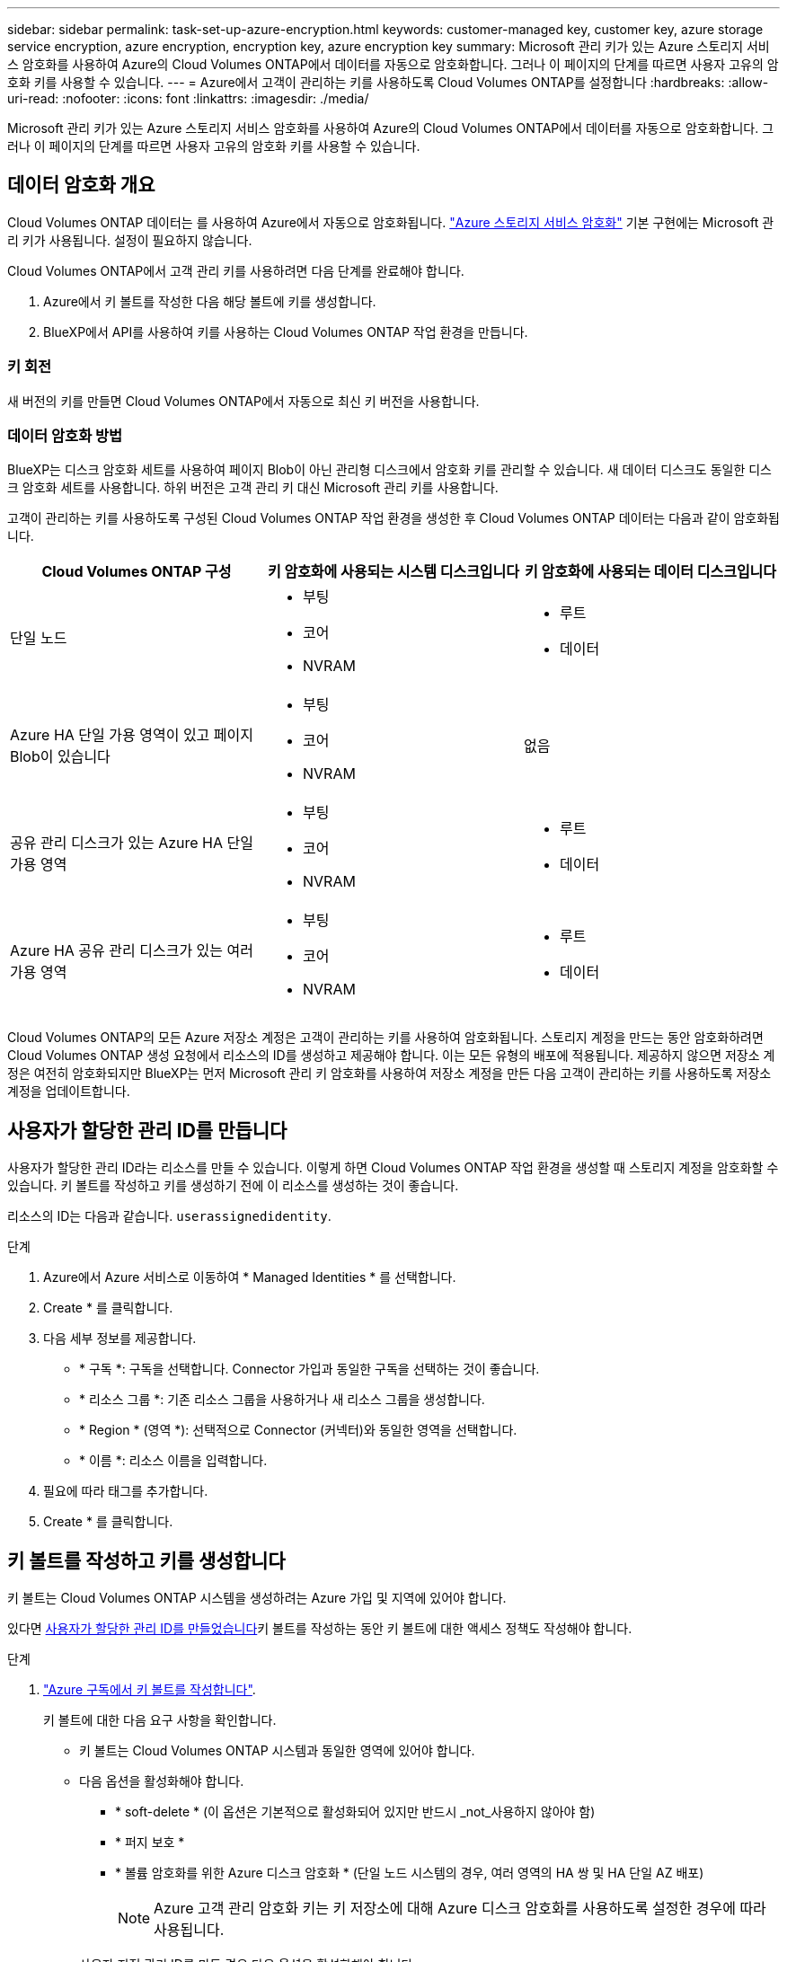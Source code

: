 ---
sidebar: sidebar 
permalink: task-set-up-azure-encryption.html 
keywords: customer-managed key, customer key, azure storage service encryption, azure encryption, encryption key, azure encryption key 
summary: Microsoft 관리 키가 있는 Azure 스토리지 서비스 암호화를 사용하여 Azure의 Cloud Volumes ONTAP에서 데이터를 자동으로 암호화합니다. 그러나 이 페이지의 단계를 따르면 사용자 고유의 암호화 키를 사용할 수 있습니다. 
---
= Azure에서 고객이 관리하는 키를 사용하도록 Cloud Volumes ONTAP를 설정합니다
:hardbreaks:
:allow-uri-read: 
:nofooter: 
:icons: font
:linkattrs: 
:imagesdir: ./media/


[role="lead"]
Microsoft 관리 키가 있는 Azure 스토리지 서비스 암호화를 사용하여 Azure의 Cloud Volumes ONTAP에서 데이터를 자동으로 암호화합니다. 그러나 이 페이지의 단계를 따르면 사용자 고유의 암호화 키를 사용할 수 있습니다.



== 데이터 암호화 개요

Cloud Volumes ONTAP 데이터는 를 사용하여 Azure에서 자동으로 암호화됩니다. https://learn.microsoft.com/en-us/azure/security/fundamentals/encryption-overview["Azure 스토리지 서비스 암호화"^] 기본 구현에는 Microsoft 관리 키가 사용됩니다. 설정이 필요하지 않습니다.

Cloud Volumes ONTAP에서 고객 관리 키를 사용하려면 다음 단계를 완료해야 합니다.

. Azure에서 키 볼트를 작성한 다음 해당 볼트에 키를 생성합니다.
. BlueXP에서 API를 사용하여 키를 사용하는 Cloud Volumes ONTAP 작업 환경을 만듭니다.




=== 키 회전

새 버전의 키를 만들면 Cloud Volumes ONTAP에서 자동으로 최신 키 버전을 사용합니다.



=== 데이터 암호화 방법

BlueXP는 디스크 암호화 세트를 사용하여 페이지 Blob이 아닌 관리형 디스크에서 암호화 키를 관리할 수 있습니다. 새 데이터 디스크도 동일한 디스크 암호화 세트를 사용합니다. 하위 버전은 고객 관리 키 대신 Microsoft 관리 키를 사용합니다.

고객이 관리하는 키를 사용하도록 구성된 Cloud Volumes ONTAP 작업 환경을 생성한 후 Cloud Volumes ONTAP 데이터는 다음과 같이 암호화됩니다.

[cols="2a,2a,2a"]
|===
| Cloud Volumes ONTAP 구성 | 키 암호화에 사용되는 시스템 디스크입니다 | 키 암호화에 사용되는 데이터 디스크입니다 


 a| 
단일 노드
 a| 
* 부팅
* 코어
* NVRAM

 a| 
* 루트
* 데이터




 a| 
Azure HA 단일 가용 영역이 있고 페이지 Blob이 있습니다
 a| 
* 부팅
* 코어
* NVRAM

 a| 
없음



 a| 
공유 관리 디스크가 있는 Azure HA 단일 가용 영역
 a| 
* 부팅
* 코어
* NVRAM

 a| 
* 루트
* 데이터




 a| 
Azure HA 공유 관리 디스크가 있는 여러 가용 영역
 a| 
* 부팅
* 코어
* NVRAM

 a| 
* 루트
* 데이터


|===
Cloud Volumes ONTAP의 모든 Azure 저장소 계정은 고객이 관리하는 키를 사용하여 암호화됩니다. 스토리지 계정을 만드는 동안 암호화하려면 Cloud Volumes ONTAP 생성 요청에서 리소스의 ID를 생성하고 제공해야 합니다. 이는 모든 유형의 배포에 적용됩니다. 제공하지 않으면 저장소 계정은 여전히 암호화되지만 BlueXP는 먼저 Microsoft 관리 키 암호화를 사용하여 저장소 계정을 만든 다음 고객이 관리하는 키를 사용하도록 저장소 계정을 업데이트합니다.



== 사용자가 할당한 관리 ID를 만듭니다

사용자가 할당한 관리 ID라는 리소스를 만들 수 있습니다. 이렇게 하면 Cloud Volumes ONTAP 작업 환경을 생성할 때 스토리지 계정을 암호화할 수 있습니다. 키 볼트를 작성하고 키를 생성하기 전에 이 리소스를 생성하는 것이 좋습니다.

리소스의 ID는 다음과 같습니다. `userassignedidentity`.

.단계
. Azure에서 Azure 서비스로 이동하여 * Managed Identities * 를 선택합니다.
. Create * 를 클릭합니다.
. 다음 세부 정보를 제공합니다.
+
** * 구독 *: 구독을 선택합니다. Connector 가입과 동일한 구독을 선택하는 것이 좋습니다.
** * 리소스 그룹 *: 기존 리소스 그룹을 사용하거나 새 리소스 그룹을 생성합니다.
** * Region * (영역 *): 선택적으로 Connector (커넥터)와 동일한 영역을 선택합니다.
** * 이름 *: 리소스 이름을 입력합니다.


. 필요에 따라 태그를 추가합니다.
. Create * 를 클릭합니다.




== 키 볼트를 작성하고 키를 생성합니다

키 볼트는 Cloud Volumes ONTAP 시스템을 생성하려는 Azure 가입 및 지역에 있어야 합니다.

있다면 <<사용자가 할당한 관리 ID를 만듭니다,사용자가 할당한 관리 ID를 만들었습니다>>키 볼트를 작성하는 동안 키 볼트에 대한 액세스 정책도 작성해야 합니다.

.단계
. https://docs.microsoft.com/en-us/azure/key-vault/general/quick-create-portal["Azure 구독에서 키 볼트를 작성합니다"^].
+
키 볼트에 대한 다음 요구 사항을 확인합니다.

+
** 키 볼트는 Cloud Volumes ONTAP 시스템과 동일한 영역에 있어야 합니다.
** 다음 옵션을 활성화해야 합니다.
+
*** * soft-delete * (이 옵션은 기본적으로 활성화되어 있지만 반드시 _not_사용하지 않아야 함)
*** * 퍼지 보호 *
*** * 볼륨 암호화를 위한 Azure 디스크 암호화 * (단일 노드 시스템의 경우, 여러 영역의 HA 쌍 및 HA 단일 AZ 배포)
+

NOTE: Azure 고객 관리 암호화 키는 키 저장소에 대해 Azure 디스크 암호화를 사용하도록 설정한 경우에 따라 사용됩니다.



** 사용자 지정 관리 ID를 만든 경우 다음 옵션을 활성화해야 합니다.
+
*** * 볼트 액세스 정책 *




. 볼트 액세스 정책을 선택한 경우, 작성 을 클릭하여 키 볼트에 대한 액세스 정책을 작성합니다. 그렇지 않은 경우 3단계로 건너뜁니다.
+
.. 다음 권한을 선택합니다.
+
*** 가져오기
*** 목록
*** 암호를 해독합니다
*** 암호화
*** 줄 바꿈 해제 키
*** 랩 키
*** 확인합니다
*** 서명


.. 사용자가 할당한 관리 ID(리소스)를 보안 주체에 선택합니다.
.. 액세스 정책을 검토하고 생성합니다.


. https://docs.microsoft.com/en-us/azure/key-vault/keys/quick-create-portal#add-a-key-to-key-vault["키 볼트에 키를 생성합니다"^].
+
키에 대한 다음 요구 사항을 확인합니다.

+
** 키 유형은 * rsa * 여야 합니다.
** 권장되는 RSA 키 크기는 * 2048 * 이지만 다른 크기가 지원됩니다.






== 암호화 키를 사용하는 작업 환경을 만듭니다

키 볼트를 작성하고 암호화 키를 생성한 후 키를 사용하도록 구성된 새 Cloud Volumes ONTAP 시스템을 작성할 수 있습니다. 이러한 단계는 BlueXP API를 사용하여 지원됩니다.

.필수 권한
단일 노드 Cloud Volumes ONTAP 시스템에서 고객 관리 키를 사용하려면 BlueXP 커넥터에 다음과 같은 권한이 있는지 확인하십시오.

[source, json]
----
"Microsoft.Compute/diskEncryptionSets/read",
"Microsoft.Compute/diskEncryptionSets/write",
"Microsoft.Compute/diskEncryptionSets/delete"
"Microsoft.KeyVault/vaults/deploy/action",
"Microsoft.KeyVault/vaults/read",
"Microsoft.KeyVault/vaults/accessPolicies/write",
"Microsoft.ManagedIdentity/userAssignedIdentities/assign/action"
----
https://docs.netapp.com/us-en/bluexp-setup-admin/reference-permissions-azure.html["최신 사용 권한 목록을 봅니다"^]

.단계
. 다음 BlueXP API 호출을 사용하여 Azure 구독의 키 볼트 목록을 가져옵니다.
+
HA 쌍의 경우: 'get/Azure/ha/metadata/vaults'

+
단일 노드의 경우: 'get/Azure/VSA/metadata/vaults'

+
이름 * 과 * resourceGroup * 을 기록해 둡니다. 다음 단계에서 이러한 값을 지정해야 합니다.

+
https://docs.netapp.com/us-en/bluexp-automation/cm/api_ref_resources.html#azure-hametadata["이 API 호출에 대해 자세히 알아보십시오"^].

. 다음 BlueXP API 호출을 사용하여 볼트 내의 키 목록을 가져옵니다.
+
HA 쌍의 경우: 'get/Azure/ha/metadata/keys-vault'

+
단일 노드의 경우: 'get/Azure/VSA/metadata/keys-vault

+
keyName * 을 기록해 두십시오. 다음 단계에서 해당 값을 볼트 이름과 함께 지정해야 합니다.

+
https://docs.netapp.com/us-en/bluexp-automation/cm/api_ref_resources.html#azure-hametadata["이 API 호출에 대해 자세히 알아보십시오"^].

. 다음 BlueXP API 호출을 사용하여 Cloud Volumes ONTAP 시스템을 생성합니다.
+
.. HA 쌍:
+
'POST/Azure/ha/Working-Environments(POST/Azure/ha/Working-Environments

+
요청 본문에는 다음 필드가 포함되어야 합니다.

+
[source, json]
----
"azureEncryptionParameters": {
              "key": "keyName",
              "vaultName": "vaultName"
}
----
+

NOTE: 을 포함합니다 `"userAssignedIdentity": " userAssignedIdentityId"` 스토리지 계정 암호화에 사용할 이 리소스를 생성한 경우 필드입니다.

+
https://docs.netapp.com/us-en/bluexp-automation/cm/api_ref_resources.html#azure-haworking-environments["이 API 호출에 대해 자세히 알아보십시오"^].

.. 단일 노드 시스템의 경우:
+
'POST/Azure/VSA/Working-Environments(POST/Azure/VSA/작업 환경)

+
요청 본문에는 다음 필드가 포함되어야 합니다.

+
[source, json]
----
"azureEncryptionParameters": {
              "key": "keyName",
              "vaultName": "vaultName"
}
----
+

NOTE: 을 포함합니다 `"userAssignedIdentity": " userAssignedIdentityId"` 스토리지 계정 암호화에 사용할 이 리소스를 생성한 경우 필드입니다.

+
https://docs.netapp.com/us-en/bluexp-automation/cm/api_ref_resources.html#azure-vsaworking-environments["이 API 호출에 대해 자세히 알아보십시오"^].





.결과
데이터 암호화에 고객 관리 키를 사용하도록 구성된 새 Cloud Volumes ONTAP 시스템이 있습니다.
